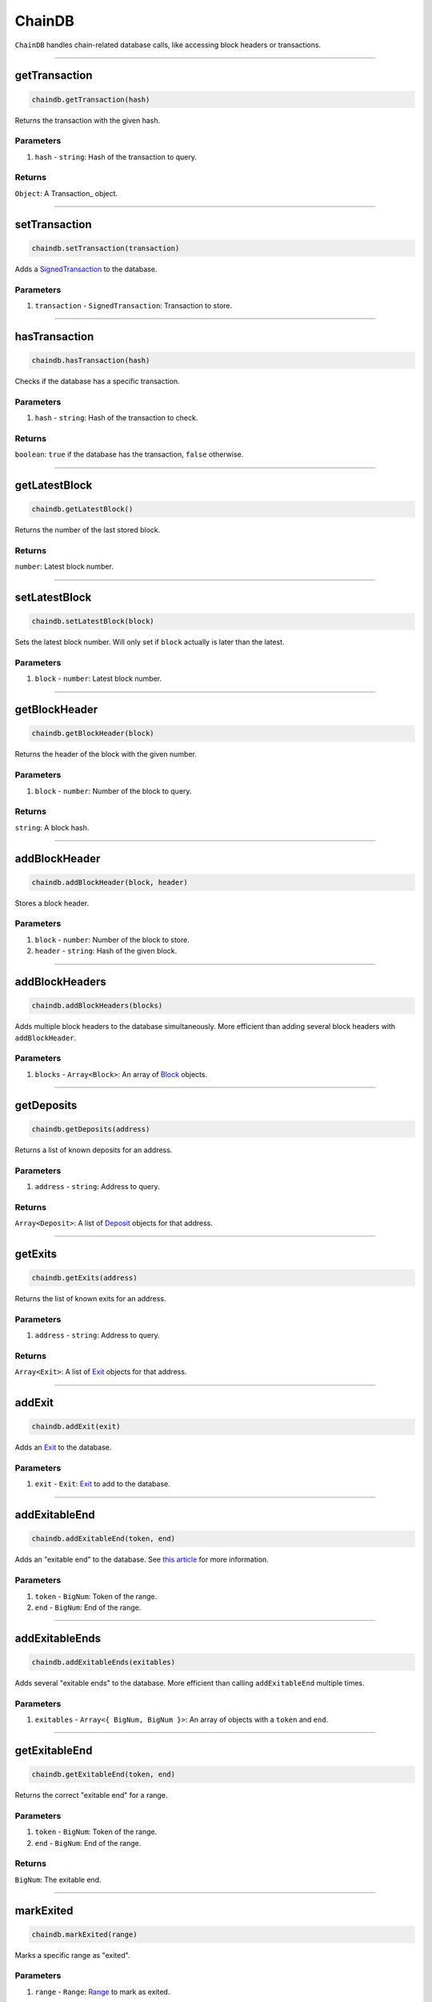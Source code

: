 =======
ChainDB
=======

``ChainDB`` handles chain-related database calls, like accessing block headers or transactions.

------------------------------------------------------------------------------

getTransaction
==============

.. code-block:: javascript

    chaindb.getTransaction(hash)

Returns the transaction with the given hash.

----------
Parameters
----------

1. ``hash`` - ``string``: Hash of the transaction to query.

-------
Returns
-------

``Object``: A Transaction_ object.

------------------------------------------------------------------------------

setTransaction
==============

.. code-block:: javascript

    chaindb.setTransaction(transaction)

Adds a SignedTransaction_ to the database.

----------
Parameters
----------

1. ``transaction`` - ``SignedTransaction``: Transaction to store.

------------------------------------------------------------------------------

hasTransaction
==============

.. code-block:: javascript

    chaindb.hasTransaction(hash)

Checks if the database has a specific transaction.

----------
Parameters
----------

1. ``hash`` - ``string``: Hash of the transaction to check.

-------
Returns
-------

``boolean``: ``true`` if the database has the transaction, ``false`` otherwise.

------------------------------------------------------------------------------

getLatestBlock
==============

.. code-block:: javascript

    chaindb.getLatestBlock()

Returns the number of the last stored block.

-------
Returns
-------

``number``: Latest block number.

------------------------------------------------------------------------------

setLatestBlock
==============

.. code-block:: javascript

    chaindb.setLatestBlock(block)

Sets the latest block number.
Will only set if ``block`` actually is later than the latest.

----------
Parameters
----------

1. ``block`` - ``number``: Latest block number.

------------------------------------------------------------------------------

getBlockHeader
==============

.. code-block:: javascript

    chaindb.getBlockHeader(block)

Returns the header of the block with the given number.

----------
Parameters
----------

1. ``block`` - ``number``: Number of the block to query.

-------
Returns
-------

``string``: A block hash.

------------------------------------------------------------------------------

addBlockHeader
==============

.. code-block:: javascript

    chaindb.addBlockHeader(block, header)

Stores a block header.

----------
Parameters
----------

1. ``block`` - ``number``: Number of the block to store.
2. ``header`` - ``string``: Hash of the given block.

------------------------------------------------------------------------------

addBlockHeaders
===============

.. code-block:: javascript

    chaindb.addBlockHeaders(blocks)

Adds multiple block headers to the database simultaneously.
More efficient than adding several block headers with ``addBlockHeader``.

----------
Parameters
----------

1. ``blocks`` - ``Array<Block>``: An array of Block_ objects.

------------------------------------------------------------------------------

getDeposits
===========

.. code-block:: javascript

    chaindb.getDeposits(address)

Returns a list of known deposits for an address.

----------
Parameters
----------

1. ``address`` - ``string``: Address to query.

-------
Returns
-------

``Array<Deposit>``: A list of Deposit_ objects for that address.

------------------------------------------------------------------------------

getExits
========

.. code-block:: javascript

    chaindb.getExits(address)

Returns the list of known exits for an address.

----------
Parameters
----------

1. ``address`` - ``string``: Address to query.

-------
Returns
-------

``Array<Exit>``: A list of Exit_ objects for that address.

------------------------------------------------------------------------------

addExit
=======

.. code-block:: javascript

    chaindb.addExit(exit)

Adds an Exit_ to the database.

----------
Parameters
----------

1. ``exit`` - ``Exit``: Exit_ to add to the database.

------------------------------------------------------------------------------

addExitableEnd
==============

.. code-block:: javascript

    chaindb.addExitableEnd(token, end)

Adds an "exitable end" to the database.
See `this article`_ for more information.

----------
Parameters
----------

1. ``token`` - ``BigNum``: Token of the range.
2. ``end`` - ``BigNum``: End of the range.

------------------------------------------------------------------------------

addExitableEnds
===============

.. code-block:: javascript

    chaindb.addExitableEnds(exitables)

Adds several "exitable ends" to the database.
More efficient than calling ``addExitableEnd`` multiple times.

----------
Parameters
----------

1. ``exitables`` - ``Array<{ BigNum, BigNum }>``: An array of objects with a ``token`` and ``end``.

------------------------------------------------------------------------------

getExitableEnd
==================

.. code-block:: javascript

    chaindb.getExitableEnd(token, end)

Returns the correct "exitable end" for a range.

----------
Parameters
----------

1. ``token`` - ``BigNum``: Token of the range.
2. ``end`` - ``BigNum``: End of the range.

-------
Returns
-------

``BigNum``: The exitable end.

------------------------------------------------------------------------------

markExited
==========

.. code-block:: javascript

    chaindb.markExited(range)

Marks a specific range as "exited".

----------
Parameters
----------

1. ``range`` - ``Range``: Range_ to mark as exited.

------------------------------------------------------------------------------

checkExited
===========

.. code-block:: javascript

    chaindb.checkExited(range)

Checks if a Range_ is marked as exited.

----------
Parameters
----------

1. ``range`` - ``Range``: Range_ to check.

-------
Returns
-------

``boolean``: ``true`` if the range is exited, ``false`` otherwise.

------------------------------------------------------------------------------

markFinalized
=============

.. code-block:: javascript

    chaindb.markFinalized(exit)

Marks an exit as finalized.

----------
Parameters
----------

1. ``exit`` - ``Exit``: Exit_ to mark as finalized.

------------------------------------------------------------------------------

checkFinalized
==============

.. code-block:: javascript

    chaindb.checkFinalized(exit)

Checks if an exit is marked as finalized.

----------
Parameters
----------

1. ``exit`` - ``Exit``: Exit to check.

-------
Returns
-------

``boolean``: ``true`` if the exit is finalized, ``false`` otherwise.

------------------------------------------------------------------------------

getState
========

.. code-block:: javascript

    chaindb.getState()

Returns the latest head state.

-------
Returns
-------

``Array<Snapshot>``: The head state as a list of Snapshots_.

------------------------------------------------------------------------------

setState
========

.. code-block:: javascript

    chaindb.setState(state)

Sets the latest head state.

----------
Parameters
----------

1. ``state`` - ``Array<Snapshot>``: A list of snapshots that represent the state.

------------------------------------------------------------------------------

getTypedValue
=============

.. code-block:: javascript

    chaindb.getTypedValue(token, value)

Returns the "typed" version of a start or end.
See our `explanation of coin IDs`_ for more information.

----------
Parameters
----------

1. ``token`` - ``BigNum``: Token ID.
2. ``value`` - ``BigNum``: Value to type.

-------
Returns
-------

``string``: The typed value.


.. _SignedTransaction: TODO
.. _Block: TODO
.. _Deposit: TODO
.. _Exit: TODO
.. _`this article`: https://github.com/plasma-group/plasma-contracts/issues/44
.. _Range: TODO
.. _Snapshots: TODO
.. _`explanation of coin IDs`: TODO

